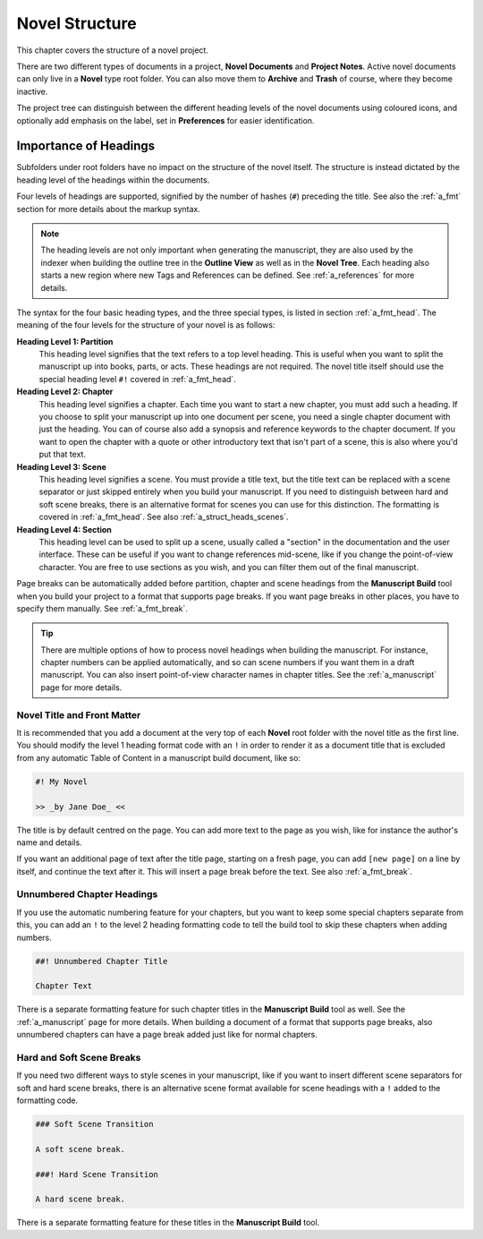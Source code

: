 .. _a_struct:

***************
Novel Structure
***************

This chapter covers the structure of a novel project.

There are two different types of documents in a project, **Novel Documents** and **Project Notes**.
Active novel documents can only live in a **Novel** type root folder. You can also move them to
**Archive** and **Trash** of course, where they become inactive.

The project tree can distinguish between the different heading levels of the novel documents using
coloured icons, and optionally add emphasis on the label, set in **Preferences** for easier
identification.


.. _a_struct_heads:

Importance of Headings
======================

Subfolders under root folders have no impact on the structure of the novel itself. The structure is
instead dictated by the heading level of the headings within the documents.

Four levels of headings are supported, signified by the number of hashes (``#``) preceding the
title. See also the :ref:`a_fmt` section for more details about the markup syntax.

.. note::
   The heading levels are not only important when generating the manuscript, they are also used by
   the indexer when building the outline tree in the **Outline View** as well as in the **Novel
   Tree**. Each heading also starts a new region where new Tags and References can be defined. See
   :ref:`a_references` for more details.

The syntax for the four basic heading types, and the three special types, is listed in section
:ref:`a_fmt_head`. The meaning of the four levels for the structure of your novel is as follows:

**Heading Level 1: Partition**
   This heading level signifies that the text refers to a top level heading. This is useful when
   you want to split the manuscript up into books, parts, or acts. These headings are not required.
   The novel title itself should use the special heading level ``#!`` covered in :ref:`a_fmt_head`.

**Heading Level 2: Chapter**
   This heading level signifies a chapter. Each time you want to start a new chapter, you must add
   such a heading. If you choose to split your manuscript up into one document per scene, you need
   a single chapter document with just the heading. You can of course also add a synopsis and
   reference keywords to the chapter document. If you want to open the chapter with a quote or
   other introductory text that isn't part of a scene, this is also where you'd put that text.

**Heading Level 3: Scene**
   This heading level signifies a scene. You must provide a title text, but the title text can be
   replaced with a scene separator or just skipped entirely when you build your manuscript. If you
   need to distinguish between hard and soft scene breaks, there is an alternative format for
   scenes you can use for this distinction. The formatting is covered in :ref:`a_fmt_head`. See
   also :ref:`a_struct_heads_scenes`.

**Heading Level 4: Section**
   This heading level can be used to split up a scene, usually called a "section" in the
   documentation and the user interface. These can be useful if you want to change references
   mid-scene, like if you change the point-of-view character. You are free to use sections as you
   wish, and you can filter them out of the final manuscript.

Page breaks can be automatically added before partition, chapter and scene headings from the
**Manuscript Build** tool when you build your project to a format that supports page breaks. If you
want page breaks in other places, you have to specify them manually. See :ref:`a_fmt_break`.

.. tip::
   There are multiple options of how to process novel headings when building the manuscript. For
   instance, chapter numbers can be applied automatically, and so can scene numbers if you want
   them in a draft manuscript. You can also insert point-of-view character names in chapter titles.
   See the :ref:`a_manuscript` page for more details.


.. _a_struct_heads_title:

Novel Title and Front Matter
----------------------------

It is recommended that you add a document at the very top of each **Novel** root folder with the
novel title as the first line. You should modify the level 1 heading format code with an ``!`` in
order to render it as a document title that is excluded from any automatic Table of Content in a
manuscript build document, like so:

.. code-block:: md

   #! My Novel

   >> _by Jane Doe_ <<

The title is by default centred on the page. You can add more text to the page as you wish, like
for instance the author's name and details.

If you want an additional page of text after the title page, starting on a fresh page, you can add
``[new page]`` on a line by itself, and continue the text after it. This will insert a page break
before the text. See also :ref:`a_fmt_break`.


.. _a_struct_heads_unnum:

Unnumbered Chapter Headings
---------------------------

If you use the automatic numbering feature for your chapters, but you want to keep some special
chapters separate from this, you can add an ``!`` to the level 2 heading formatting code to tell
the build tool to skip these chapters when adding numbers.

.. code-block:: md

   ##! Unnumbered Chapter Title

   Chapter Text

There is a separate formatting feature for such chapter titles in the **Manuscript Build** tool as
well. See the :ref:`a_manuscript` page for more details. When building a document of a format that
supports page breaks, also unnumbered chapters can have a page break added just like for normal
chapters.


.. _a_struct_heads_scenes:

Hard and Soft Scene Breaks
--------------------------

If you need two different ways to style scenes in your manuscript, like if you want to insert
different scene separators for soft and hard scene breaks, there is an alternative scene format
available for scene headings with a ``!`` added to the formatting code.

.. code-block:: md

   ### Soft Scene Transition

   A soft scene break.

   ###! Hard Scene Transition

   A hard scene break.

There is a separate formatting feature for these titles in the **Manuscript Build** tool.

.. versionadded:: 2.4
